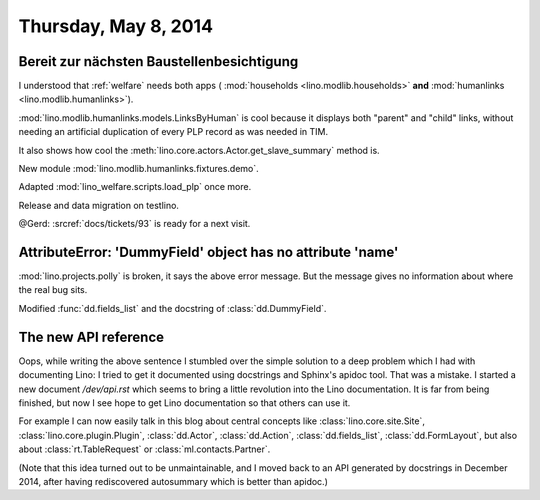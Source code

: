 =====================
Thursday, May 8, 2014
=====================

Bereit zur nächsten Baustellenbesichtigung
------------------------------------------

I understood that :ref:`welfare` needs both apps (
:mod:`households <lino.modlib.households>` **and**
:mod:`humanlinks <lino.modlib.humanlinks>`).

:mod:`lino.modlib.humanlinks.models.LinksByHuman` is cool because it
displays both "parent" and "child" links, without needing an
artificial duplication of every PLP record as was needed in TIM.

It also shows how cool the :meth:`lino.core.actors.Actor.get_slave_summary`
method is.

New module :mod:`lino.modlib.humanlinks.fixtures.demo`.

Adapted :mod:`lino_welfare.scripts.load_plp` once more.

Release and data migration on testlino.

@Gerd: :srcref:`docs/tickets/93` is ready for a next visit.


AttributeError: 'DummyField' object has no attribute 'name'
-----------------------------------------------------------

:mod:`lino.projects.polly` is broken, it says the above error
message. But the message gives no information about where the real bug
sits.

Modified :func:`dd.fields_list` and the docstring of
:class:`dd.DummyField`.

The new API reference
---------------------

Oops, while writing the above sentence I stumbled over the simple
solution to a deep problem which I had with documenting Lino: I tried
to get it documented using docstrings and Sphinx's apidoc tool. That
was a mistake. I started a new document `/dev/api.rst` which
seems to bring a little revolution into the Lino documentation. It is
far from being finished, but now I see hope to get Lino documentation
so that others can use it.

For example I can now easily talk in this blog about central concepts
like 
:class:`lino.core.site.Site`, 
:class:`lino.core.plugin.Plugin`, 
:class:`dd.Actor`, 
:class:`dd.Action`, 
:class:`dd.fields_list`, 
:class:`dd.FormLayout`,
but also about 
:class:`rt.TableRequest` or 
:class:`ml.contacts.Partner`.

(Note that this idea turned out to be unmaintainable, and I moved back
to an API generated by docstrings in December 2014, after having
rediscovered autosummary which is better than apidoc.)
